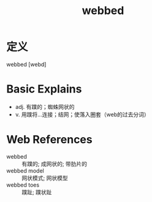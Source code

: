 #+title: webbed
#+roam_tags:英语单词

* 定义
  
webbed [webd]

* Basic Explains
- adj. 有蹼的；蜘蛛网状的
- v. 用蹼将…连接；结网；使落入圈套（web的过去分词）

* Web References
- webbed :: 有蹼的; 成网状的; 带肋片的
- webbed model :: 网状模式; 网状模型
- webbed toes :: 蹼趾; 蹼状趾
